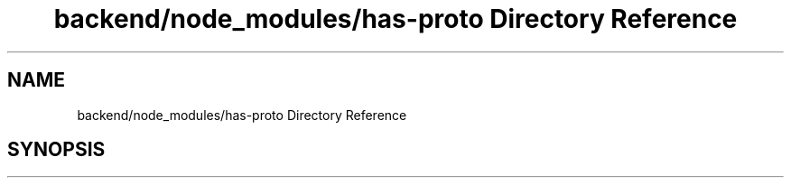 .TH "backend/node_modules/has-proto Directory Reference" 3 "My Project" \" -*- nroff -*-
.ad l
.nh
.SH NAME
backend/node_modules/has-proto Directory Reference
.SH SYNOPSIS
.br
.PP

